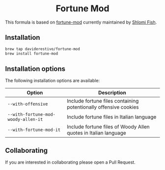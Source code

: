#+begin_html
<h1 align="center">Fortune Mod</h1>
<p align="center">
  <a href="https://www.gnu.org/licenses/gpl-3.0">
    <img src="https://img.shields.io/badge/License-GPL%20v3-blue.svg" alt="GNU General Public License Version 3.0">
  </a>
</p>
#+end_html


This formula is based on [[https://github.com/shlomif/fortune-mod][fortune-mod]] currently maintained by [[https://www.shlomifish.org][Shlomi Fish]].

** Installation
#+begin_src bash
brew tap daviderestivo/fortune-mod
brew install fortune-mod
#+end_src

** Installation options
The following installation options are available:

| Option                            | Description                                                      |
|-----------------------------------+------------------------------------------------------------------|
| ~--with-offensive~                  | Include fortune files containing potentionally offensive cookies |
| ~--with-fortune-mod-woody-allen-it~ | Include fortune files in Italian language                        |
| ~--with-fortune-mod-it~             | Include fortune files of Woody Allen quotes in Italian language  |

** Collaborating
If you are interested in collaborating please open a Pull Request.

